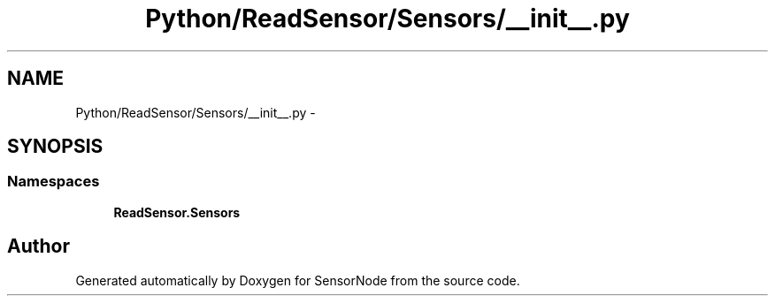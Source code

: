 .TH "Python/ReadSensor/Sensors/__init__.py" 3 "Mon Apr 3 2017" "Version 0.2" "SensorNode" \" -*- nroff -*-
.ad l
.nh
.SH NAME
Python/ReadSensor/Sensors/__init__.py \- 
.SH SYNOPSIS
.br
.PP
.SS "Namespaces"

.in +1c
.ti -1c
.RI " \fBReadSensor\&.Sensors\fP"
.br
.in -1c
.SH "Author"
.PP 
Generated automatically by Doxygen for SensorNode from the source code\&.
